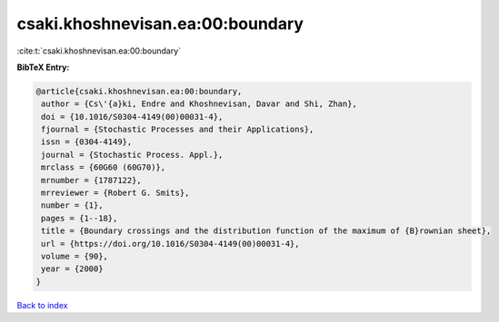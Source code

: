 csaki.khoshnevisan.ea:00:boundary
=================================

:cite:t:`csaki.khoshnevisan.ea:00:boundary`

**BibTeX Entry:**

.. code-block:: bibtex

   @article{csaki.khoshnevisan.ea:00:boundary,
    author = {Cs\'{a}ki, Endre and Khoshnevisan, Davar and Shi, Zhan},
    doi = {10.1016/S0304-4149(00)00031-4},
    fjournal = {Stochastic Processes and their Applications},
    issn = {0304-4149},
    journal = {Stochastic Process. Appl.},
    mrclass = {60G60 (60G70)},
    mrnumber = {1787122},
    mrreviewer = {Robert G. Smits},
    number = {1},
    pages = {1--18},
    title = {Boundary crossings and the distribution function of the maximum of {B}rownian sheet},
    url = {https://doi.org/10.1016/S0304-4149(00)00031-4},
    volume = {90},
    year = {2000}
   }

`Back to index <../By-Cite-Keys.rst>`_
